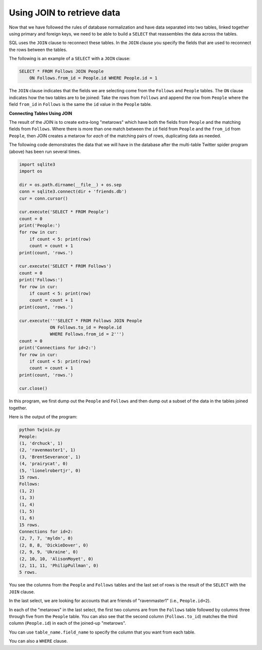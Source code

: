 Using JOIN to retrieve data
---------------------------
.. index::
    pair: SQL; JOIN
    pair: SQL; SELECT

Now that we have followed the rules of database normalization and have
data separated into two tables, linked together using primary and
foreign keys, we need to be able to build a ``SELECT`` that
reassembles the data across the tables.

SQL uses the ``JOIN`` clause to reconnect these tables. In the
``JOIN`` clause you specify the fields that are used to
reconnect the rows between the tables.

The following is an example of a ``SELECT`` with a
``JOIN`` clause:

.. code-block:: {.sql}

   SELECT * FROM Follows JOIN People
       ON Follows.from_id = People.id WHERE People.id = 1

The ``JOIN`` clause indicates that the fields we are selecting
come from the ``Follows`` and ``People`` tables. The
``ON`` clause indicates how the two tables are to be joined:
Take the rows from ``Follows`` and append the row from
``People`` where the field ``from_id`` in ``Follows`` is
the same the ``id`` value in the ``People`` table.

.. fillintheblank:: dbJoin_fill1
    :practice: T
     :casei:

    Which SQL clause can be used to return data from two tables?

    - :join: JOIN returns data from two tables based on rows selected to join them on.
      :.*: Try again!


.. fillintheblank:: dbJoin_on_fill1
    :practice: T
    :casei:

    Fill in the blank in the following: SELECT * FROM Follows JOIN People |blank| Follows.from_id = People.id LIMIT 5

    - :on: Use ON to specify what column to join the data on.
      :.*: Try again!

**Connecting Tables Using JOIN**

The result of the JOIN is to create extra-long "metarows" which have
both the fields from ``People`` and the matching fields from
``Follows``. Where there is more than one match between the
``id`` field from ``People`` and the ``from_id`` from
``People``, then JOIN creates a metarow for *each* of the
matching pairs of rows, duplicating data as needed.

.. mchoice:: dbJoin_MC_metarow
    :practice: T
    :answer_a: True
    :answer_b: False
    :correct: b
    :feedback_a: Try again!
    :feedback_b: A metarow includes all data in the matching fields, regardless of how many matches there are.

    True or False? A "metarow" only contains the first set of matching data.


The following code demonstrates the data that we will have in the
database after the multi-table Twitter spider program (above) has been
run several times.

.. code-block::

    import sqlite3
    import os

    dir = os.path.dirname(__file__) + os.sep
    conn = sqlite3.connect(dir + 'friends.db')
    cur = conn.cursor()

    cur.execute('SELECT * FROM People')
    count = 0
    print('People:')
    for row in cur:
        if count < 5: print(row)
        count = count + 1
    print(count, 'rows.')

    cur.execute('SELECT * FROM Follows')
    count = 0
    print('Follows:')
    for row in cur:
        if count < 5: print(row)
        count = count + 1
    print(count, 'rows.')

    cur.execute('''SELECT * FROM Follows JOIN People
                ON Follows.to_id = People.id
                WHERE Follows.from_id = 2''')
    count = 0
    print('Connections for id=2:')
    for row in cur:
        if count < 5: print(row)
        count = count + 1
    print(count, 'rows.')

    cur.close()

In this program, we first dump out the ``People`` and
``Follows`` and then dump out a subset of the data in the
tables joined together.

Here is the output of the program:

.. code-block::

   python twjoin.py
   People:
   (1, 'drchuck', 1)
   (2, 'ravenmaster1', 1)
   (3, 'BrentSeverance', 1)
   (4, 'prairycat', 0)
   (5, 'lionelrobertjr', 0)
   15 rows.
   Follows:
   (1, 2)
   (1, 3)
   (1, 4)
   (1, 5)
   (1, 6)
   15 rows.
   Connections for id=2:
   (2, 7, 7, 'myldn', 0)
   (2, 8, 8, 'DickieDover', 0)
   (2, 9, 9, 'Ukraine', 0)
   (2, 10, 10, 'AlisonMoyet', 0)
   (2, 11, 11, 'PhilipPullman', 0)
   5 rows.

You see the columns from the ``People`` and
``Follows`` tables and the last set of rows is the result of
the ``SELECT`` with the ``JOIN`` clause.

In the last select, we are looking for accounts that are friends of
"ravenmaster1" (i.e., ``People.id=2``).

In each of the "metarows" in the last select, the first two columns are
from the ``Follows`` table followed by columns three through
five from the ``People`` table. You can also see that the
second column (``Follows.to_id``) matches the third column
(``People.id``) in each of the joined-up "metarows".

.. mchoice:: dbJoin_MC_titles
    :practice: T
    :answer_a: True
    :answer_b: False
    :correct: a
    :feedback_a: You can absolutely join two tables on columns that have different names. For example, you can join on Follows.to_id = People.id
    :feedback_b: Try again!

    True or False? When using JOIN on two tables, you can join on columns that have different names.

You can use ``table_name.field_name`` to specify the column that you want from each table.


.. activecode:: db_select_bike_join_ex1
   :language: sql
   :autograde: unittest
   :dburl: https://runestone.academy/runestone/books/published/overview/_static/bikeshare.db

   The following code will select the ``bike_number`` from ``trip_data``
   and ``name`` from ``bikeshare_stations``
   where the ``start_station`` in ``trip_data`` is the same as the ``station_id`` in ``bikeshare_stations``.
   It will also limit the results to 5 rows.
   ~~~~
   SELECT trip_data.bike_number, bikeshare_stations.name
   FROM trip_data JOIN bikeshare_stations
   ON trip_data.start_station = bikeshare_stations.station_id
   LIMIT 5
   ====
   assert 0,0 == W00058
   assert 1,0 == W00775
   assert 4,0 == W00392
   assert 3,1 == 3rd & H St NE

You can also a ``WHERE`` clause.

.. activecode:: db_select_bike_join_with_where_ex1
   :language: sql
   :autograde: unittest
   :dburl: https://runestone.academy/runestone/books/published/overview/_static/bikeshare.db

   The following code will select the ``bike_number`` and ``duration`` from ``trip_data``
   and ``name`` from ``bikeshare_stations``
   where the ``start_station`` in ``trip_data`` is the same as the ``station_id`` in ``bikeshare_stations``
   and where the duration is greater than 85,000.
   ~~~~
   SELECT trip_data.bike_number, trip_data.duration, bikeshare_stations.name
   FROM trip_data JOIN bikeshare_stations
   ON trip_data.start_station = bikeshare_stations.station_id
   WHERE trip_data.duration > 85000
   ====
   assert 0,0 == W00837
   assert 0,1 == 85168
   assert 1,0 == W00930
   assert 3,0 == W00202
   assert 3,1 == 85102
   assert 3,2 == 14th & G St NW
